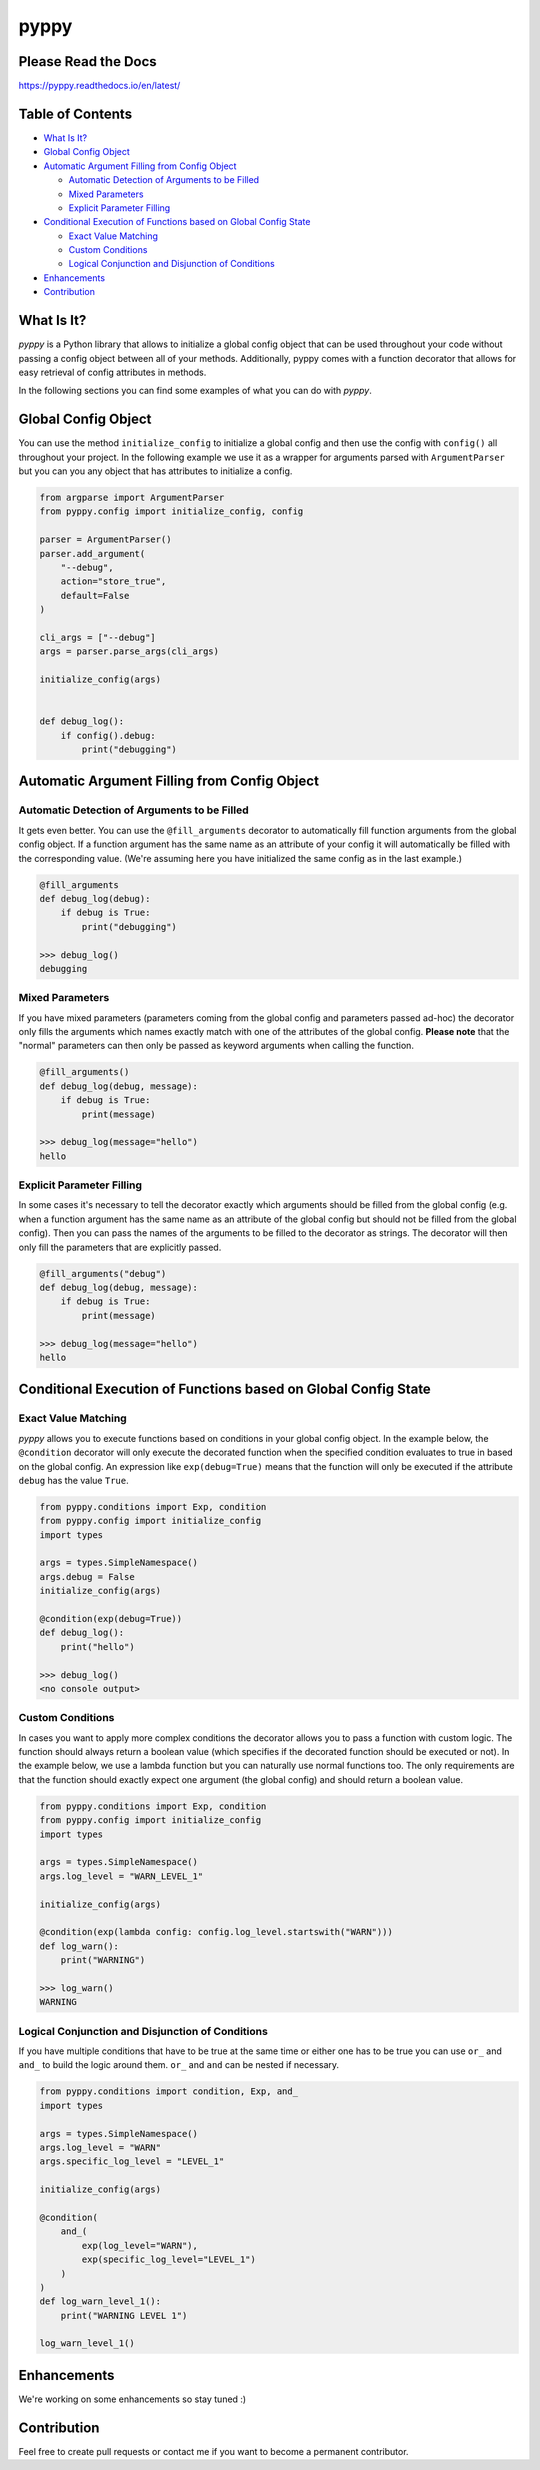 
pyppy
=====

Please Read the Docs
--------------------

https://pyppy.readthedocs.io/en/latest/

Table of Contents
-----------------


* `What Is It? <#what-is-it>`_
* `Global Config Object <#global-config-object>`_
* `Automatic Argument Filling from Config Object <#automatic-argument-filling-from-config-object>`_

  * `Automatic Detection of Arguments to be Filled <#automatic-detection-of-arguments-to-be-filled>`_
  * `Mixed Parameters <#mixed-parameters>`_
  * `Explicit Parameter Filling <#explicit-parameter-filling>`_

* `Conditional Execution of Functions based on Global Config State <#conditional-execution-of-functions-based-on-global-config-state>`_

  * `Exact Value Matching <#exact-value-matching>`_
  * `Custom Conditions <#custom-conditions>`_
  * `Logical Conjunction and Disjunction of Conditions <#logical-conjunction-and-disjunction-of-conditions>`_

* `Enhancements <#enhancements>`_
* `Contribution <#contribution>`_

What Is It?
-----------

*pyppy* is a Python library that allows to initialize a global config object that can be used
throughout your code without passing a config object between all of your methods. Additionally, 
pyppy comes with a function decorator that allows for easy retrieval of config attributes in methods.

In the following sections you can find some examples of what you can do with *pyppy*.

Global Config Object
--------------------

You can use the method ``initialize_config`` to initialize a global config and then use
the config with ``config()`` all throughout your project. In the following example we use 
it as a wrapper for arguments parsed with ``ArgumentParser`` but you can you any object
that has attributes to initialize a config.  

.. code-block:: python

   from argparse import ArgumentParser
   from pyppy.config import initialize_config, config

   parser = ArgumentParser()
   parser.add_argument(
       "--debug",
       action="store_true",
       default=False
   )

   cli_args = ["--debug"]
   args = parser.parse_args(cli_args)

   initialize_config(args)


   def debug_log():
       if config().debug:
           print("debugging")

Automatic Argument Filling from Config Object
---------------------------------------------

Automatic Detection of Arguments to be Filled
^^^^^^^^^^^^^^^^^^^^^^^^^^^^^^^^^^^^^^^^^^^^^

It gets even better. You can use the ``@fill_arguments`` decorator to automatically fill
function arguments from the global config object. If a function argument has the same name 
as an attribute of your config it will automatically be filled with the corresponding value.
(We're assuming here you have initialized the same config as in the last example.)

.. code-block:: python

   @fill_arguments
   def debug_log(debug):
       if debug is True:
           print("debugging")

   >>> debug_log()
   debugging

Mixed Parameters
^^^^^^^^^^^^^^^^

If you have mixed parameters (parameters coming from the global config and parameters passed ad-hoc)
the decorator only fills the arguments which names exactly match with one of the attributes of 
the global config. **Please note** that the "normal" parameters
can then only be passed as keyword arguments when calling the function.   

.. code-block:: python

   @fill_arguments()
   def debug_log(debug, message):
       if debug is True:
           print(message)

   >>> debug_log(message="hello")
   hello

Explicit Parameter Filling
^^^^^^^^^^^^^^^^^^^^^^^^^^

In some cases it's necessary to tell the decorator exactly which arguments should be filled
from the global config (e.g. when a function argument has the same name as an attribute of the 
global config but should not be filled from the global config). Then you can pass the names of
the arguments to be filled to the decorator as strings. The decorator will then only fill the
parameters that are explicitly passed.

.. code-block:: python

   @fill_arguments("debug")
   def debug_log(debug, message):
       if debug is True:
           print(message)

   >>> debug_log(message="hello")
   hello

Conditional Execution of Functions based on Global Config State
---------------------------------------------------------------

Exact Value Matching
^^^^^^^^^^^^^^^^^^^^

*pyppy* allows you to execute functions based on conditions in your global config object.
In the example below, the ``@condition`` decorator will only execute the decorated function
when the specified condition evaluates to true in based on the global config. An expression
like ``exp(debug=True)`` means that the function will only be executed if the attribute ``debug``
has the value ``True``. 

.. code-block:: python

   from pyppy.conditions import Exp, condition
   from pyppy.config import initialize_config
   import types

   args = types.SimpleNamespace()
   args.debug = False
   initialize_config(args)

   @condition(exp(debug=True))
   def debug_log():
       print("hello")

   >>> debug_log()
   <no console output>

Custom Conditions
^^^^^^^^^^^^^^^^^

In cases you want to apply more complex conditions the decorator allows you to pass
a function with custom logic. The function should always return a boolean value (which
specifies if the decorated function should be executed or not). In the example below, we
use a lambda function but you can naturally use normal functions too. The only requirements
are that the function should exactly expect one argument (the global config) and should return
a boolean value.

.. code-block:: python

   from pyppy.conditions import Exp, condition
   from pyppy.config import initialize_config
   import types

   args = types.SimpleNamespace()
   args.log_level = "WARN_LEVEL_1"

   initialize_config(args)

   @condition(exp(lambda config: config.log_level.startswith("WARN")))
   def log_warn():
       print("WARNING")

   >>> log_warn()
   WARNING

Logical Conjunction and Disjunction of Conditions
^^^^^^^^^^^^^^^^^^^^^^^^^^^^^^^^^^^^^^^^^^^^^^^^^

If you have multiple conditions that have to be true at the same time or either one has
to be true you can use ``or_`` and ``and_`` to build the logic around them. ``or_`` and
``and`` can be nested if necessary. 

.. code-block:: python

   from pyppy.conditions import condition, Exp, and_
   import types

   args = types.SimpleNamespace()
   args.log_level = "WARN"
   args.specific_log_level = "LEVEL_1"

   initialize_config(args)

   @condition(
       and_(
           exp(log_level="WARN"),
           exp(specific_log_level="LEVEL_1")
       )
   )
   def log_warn_level_1():
       print("WARNING LEVEL 1")

   log_warn_level_1()

Enhancements
------------

We're working on some enhancements so stay tuned :)

Contribution
------------

Feel free to create pull requests or contact me if you want to become a permanent 
contributor. 
